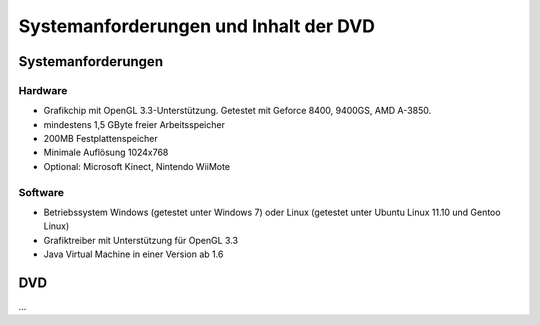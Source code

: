 **************************************
Systemanforderungen und Inhalt der DVD
**************************************

Systemanforderungen
===================

Hardware
--------

* Grafikchip mit OpenGL 3.3-Unterstützung. Getestet mit Geforce 8400, 9400GS, AMD A-3850.
* mindestens 1,5 GByte freier Arbeitsspeicher
* 200MB Festplattenspeicher
* Minimale Auflösung 1024x768
* Optional: Microsoft Kinect, Nintendo WiiMote

Software
--------

* Betriebssystem Windows (getestet unter Windows 7) oder Linux (getestet unter Ubuntu Linux 11.10 und Gentoo Linux)
* Grafiktreiber mit Unterstützung für OpenGL 3.3
* Java Virtual Machine in einer Version ab 1.6

DVD
===

...
